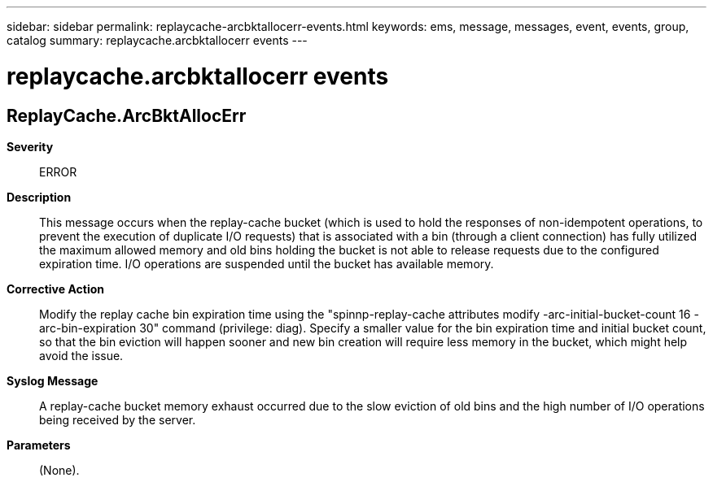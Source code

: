 ---
sidebar: sidebar
permalink: replaycache-arcbktallocerr-events.html
keywords: ems, message, messages, event, events, group, catalog
summary: replaycache.arcbktallocerr events
---

= replaycache.arcbktallocerr events
:toc: macro
:toclevels: 1
:hardbreaks:
:nofooter:
:icons: font
:linkattrs:
:imagesdir: ./media/

== ReplayCache.ArcBktAllocErr
*Severity*::
ERROR
*Description*::
This message occurs when the replay-cache bucket (which is used to hold the responses of non-idempotent operations, to prevent the execution of duplicate I/O requests) that is associated with a bin (through a client connection) has fully utilized the maximum allowed memory and old bins holding the bucket is not able to release requests due to the configured expiration time. I/O operations are suspended until the bucket has available memory.
*Corrective Action*::
Modify the replay cache bin expiration time using the "spinnp-replay-cache attributes modify -arc-initial-bucket-count 16 -arc-bin-expiration 30" command (privilege: diag). Specify a smaller value for the bin expiration time and initial bucket count, so that the bin eviction will happen sooner and new bin creation will require less memory in the bucket, which might help avoid the issue.
*Syslog Message*::
A replay-cache bucket memory exhaust occurred due to the slow eviction of old bins and the high number of I/O operations being received by the server.
*Parameters*::
(None).
